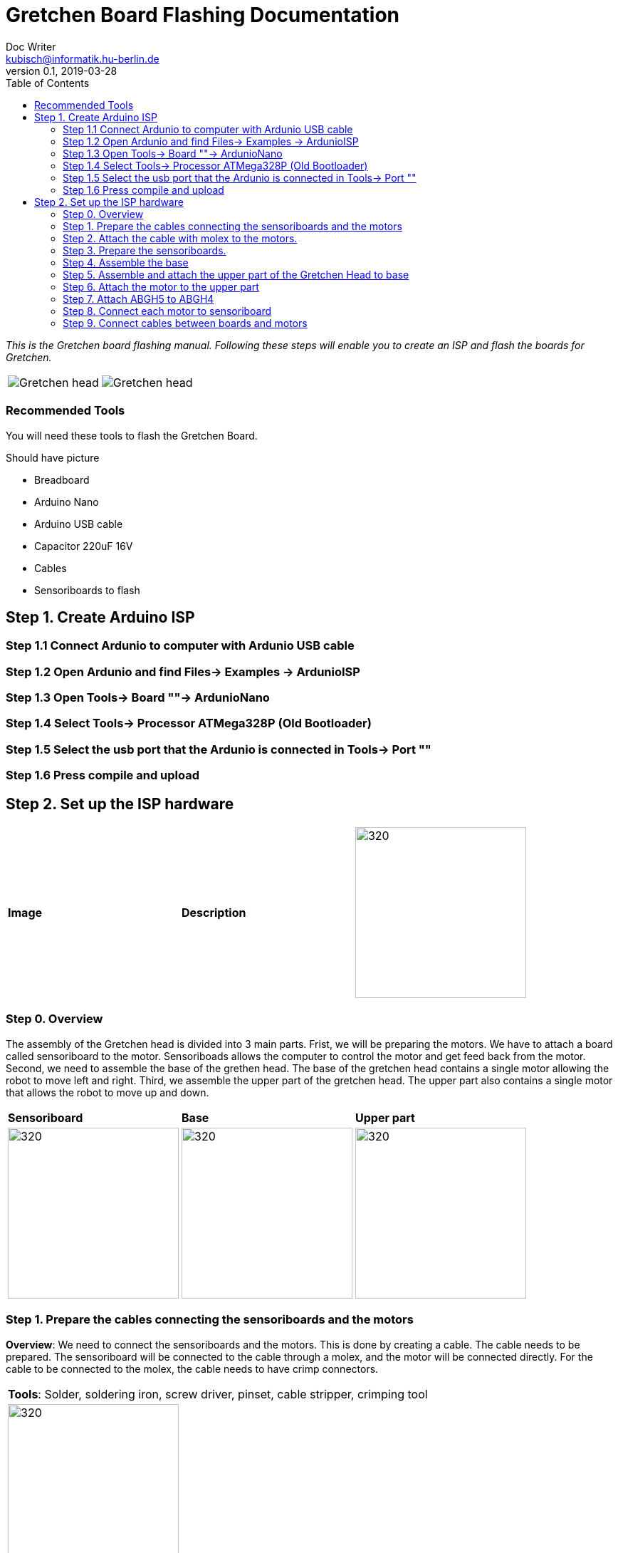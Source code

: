 = Gretchen Board Flashing Documentation
Doc Writer <kubisch@informatik.hu-berlin.de>
v0.1, 2019-03-28
:imagesdir: ./images
:toc:

_This is the Gretchen board flashing manual.
Following these steps will enable you to create an ISP and flash the boards for Gretchen._

[cols="a,a"]
|====
| image::before_assembly.png[Gretchen head] | image::after_assembly.png[Gretchen head]
|====



=== Recommended Tools
You will need these tools to flash the Gretchen Board.

Should have picture

* Breadboard
* Arduino Nano
* Arduino USB cable
* Capacitor 220uF 16V
* Cables
* Sensoriboards to flash


== Step 1. Create Arduino ISP

=== Step 1.1 Connect Ardunio to computer with Ardunio USB cable

=== Step 1.2 Open Ardunio and find Files-> Examples -> ArdunioISP

=== Step 1.3 Open Tools-> Board ""-> ArdunioNano

=== Step 1.4 Select Tools-> Processor ATMega328P (Old Bootloader)

=== Step 1.5 Select the usb port that the Ardunio is connected in Tools-> Port ""

=== Step 1.6 Press compile and upload


== Step 2. Set up the ISP hardware
[cols="a,a,a"]
|====
| *Image* | *Description*
| image::IMG_0859.JPG[320,240] | hello
|====



=== Step 0. Overview
The assembly of the Gretchen head is divided into 3 main parts. Frist, we will be preparing the motors. We have to attach a board called sensoriboard to the motor.
Sensoriboads allows the computer to control the motor and get feed back from the motor. Second, we need to assemble the base of the grethen head.
The base of the gretchen head contains a single motor allowing the robot to move left and right. Third, we assemble the upper part of the gretchen head.
The upper part also contains a single motor that allows the robot to move up and down.

[cols="a,a,a"]
|====
| *Sensoriboard* | *Base* | *Upper part*
| image::IMG_0859.JPG[320,240] | image::IMG_4352.jpg[320,240] | image::IMG_4351.jpg[320,240]
|====



=== Step 1. Prepare the cables connecting the sensoriboards and the motors
*Overview*: We need to connect the sensoriboards and the motors. This is done by creating a cable. The cable needs to be prepared.
The sensoriboard will be connected to the cable through a molex, and the motor will be connected directly. For the cable to be connected to the molex,
the cable needs to have crimp connectors.
[cols="a,a"]
|====
2+| *Tools*: Solder, soldering iron, screw driver, pinset, cable stripper, crimping tool
2+|  image::IMG_0832.JPG[320,240]
|====

==== Step 1.1 Prepare the cables to connect with the molex
*Components* : 5x cable, 5x crimp connector, 2x molex

[cols="a,a"]
|====
| *Before* | *After*
| image::IMG_0833.JPG[320,240] | image::IMG_0835.JPG[320,240]
|====

*Instruction*

1.1.1 Insert the cable into the crimp connector

1.1.2 Squeeze the crimp connector to hold it in place

1.1.3 Use the crimping tool to firmly attach the crimp connector to the cable

link:https://youtu.be/fZH4YX5PPgI[click here to watch the video tutorial]
link:https://youtu.be/F7rli4uYHDY[click here to watch the video tutorial]



==== Step 1.2 Insert the crimped cables to the molex
*Components* : 5x crimped cable, 2x molex

[cols="a,a"]
|====
| *Before* | *After*
| image::IMG_0835.JPG[320,240] | image::IMG_0837.JPG[320,240]
|====

*Instruction*

1.2.1 Insert the crimped cable in to the molex and try pulling it to make sure it is firmly connected

link:https://youtu.be/Y6q7BYZN-uk[click here to watch the video tutorial]

=== Step 2. Attach the cable with molex to the motors.
*Overview*: We need to disassemble the motor and attach the cable with molex directly.
[cols="a,a"]
|====
2+| *Tools*: Solder, soldering iron, screw driver
2+|  image::IMG_0832.JPG[320,240]
|====

todo update picture

==== Step 2.1 Disassemble the motor
*Components* : 2x motor

[cols="a,a"]
|====
| *Before* | *After*
| image::IMG_0838.JPG[320,240] | image::IMG_0839.JPG[320,240]
|====

*Instruction*

2.1.1 Unscrew the motor

2.1.2 Gently pull the cables in the motor and cut the cables

2.1.3 Use the cable stripper to remove the wire cover

link:https://youtu.be/HrGcNU0-SBw[click here to watch the video tutorial]


==== Step 2.2 Insert heat shrinking sleeves to the cables with molex
*Components* : 2x cable with molex, heat shrinking sleeves

[cols="a,a"]
|====
| *Before* | *After*
| image::IMG_0840.JPG[320,240] | image::IMG_0841.JPG[320,240]
|====

*Instruction*

2.2.1 Cut the heat shrinking sleeves in to small pieces, these will be covering the bear wire connecting the motor and the cable

2.2.2 Insert the heat shrinking sleeves into the cable

link:https://youtu.be/0eb3IUfU3mE[click here to watch the video tutorial]


==== Step 2.3 Connect the cable with molex to the motor
*Components* : 2x cable with molex, disassembled motors

[cols="a,a"]
|====
| *Before* | *After*
| image::IMG_0842.JPG[320,240] | image::IMG_0848.JPG[320,240]
|====

*Instruction*

2.3.1 Apply solder for every wire on the cable with molex and wire on the motor

2.3.2 Solder the cable with molex to the disassembled motor

todo add picture

link:https://youtu.be/i2RDhTVlqjI[click here to watch the video tutorial]



==== Step 2.4 Apply heat to the heat shrinking sleeves
*Components* : 2x motor connected to cable with molex

[cols="a,a"]
|====
| *Before* | *After*
| image::IMG_0848.JPG[320,240] | image::IMG_0851.JPG[320,240]
|====

*Instruction*

2.4.1 Move the heat shrinking sleeves to the area with bear wires

2.4.2 Apply heat to the heat shrinking sleeves with the soldering iron

link:https://youtu.be/pnu2L4HjjcY[click here to watch the video tutorial]

==== Step 2.5 Assemble the motor
*Components* : 2x motor connected to cable with molex

[cols="a,a"]
|====
| *Before* | *After*
| image::IMG_0855.JPG[320,240] | image::IMG_0856.JPG[320,240]
|====

*Instruction*

2.5.1 Insert the cables back into the motor

2.5.2 Assemble the motor by screwing the screws

link:https://youtu.be/21mKfvWZitU[click here to watch the video tutorial]


=== Step 3. Prepare the sensoriboards.
*Overview*: We need to prepare the sensoriboards in order to connect it to the motor. The board is incomplete.
We need to solder components to board for it to work. We also solder the molex to the board so that it can connect to the motors through the molex.

[cols="a,a"]
|====
2+| *Tools*: Solder, soldering iron, pinset
2+|  image::IMG_0832.JPG[320,240]
|====

todo update picture

==== Step 3.1 Solder parts to the sensoriboard
*Components* : 2x 3pin molex, 2x 4pin molex, capacitor, thermistor, pinheader

[cols="a,a"]
|====
| *Before* | *After*
| image::IMG_0858.JPG[320,240] | image::IMG_0859.JPG[320,240]
|====

*Instruction*

3.1.1 Insert the molex to the board

3.1.2 Solder the molex to the board

3.1.3 Insert the capacitor and the thermistor and bend the wire to hold it in places

    * The capacitor needs to be inserted correctly based on +/-

    * The long wire of the capacitor is the +, and the short wire of the capacitor is -

    * The +/- is indicated on the sensorboard

[cols="a,a"]
|====
2+| Back of sensor board
2+|  image::IMG_4349.jpg[320,240]
|====



3.1.4 Solder the capacitor and the thermistor,

3.1.5 Insert and solder the pinheader

todo add picture

link:https://youtu.be/WdSbCGbjKYw[click here to watch the video tutorial]


=== Step 4. Assemble the base
*Overview*: We will be assembling the base of the Gretchen head. We will be attaching a motor and a sensoriboard to the base.

[cols="a,a"]
|====
2+| *Tools*:  pinset, allen key
2+|  image::IMG_0868.JPG[320,240]
|====

==== Step 4.1 Attach the motor to ABGH1
*Components* : 1x ABGH1, 1x motor with sensoriboard, 2x M4x16, 2xM4 nut

[cols="a,a"]
|====
| *Before* | *After*
| image::IMG_0864.JPG[320,240] | image::IMG_0867.JPG[320,240]
|====

*Instruction*

4.1.1 Attach the M4x16 nut and bolt loosely on to the servo motor.

4.1.2 Insert the motor into the ABGH1 3D printed part

4.1.3 Screw the bolt while holding the nut so that the motor is tightly attached to ABGH1

4.1.4 Insert the remaining bolt and nut into the motor and ABGH1

4.1.5 Tighten the bolt and nut

link:https://youtu.be/Fe6YRPMAatY[click here to watch the video tutorial]

==== Step 4.2 Insert the bearing into ABGH2
*Components* : 1x ABGH2, 1xbearing

[cols="a,a"]
|====
| *Before* | *After*
| image::IMG_0869.JPG[320,240] | image::IMG_0870.JPG[320,240]
|====

*Instruction*

4.2.1 Align the bearing with the ABGH2

4.2.2 Push the bearing into the ABGH2

link:https://youtu.be/jChvOPqLV4I[click here to watch the video tutorial]

==== Step 4.3 Combine ABGH1 with ABGH2
*Components* : 1x ABGH1, 1xABGH2, 3xM3x10

[cols="a,a"]
|====
| *Before* | *After*
| image::IMG_0872.JPG[320,240] | image::IMG_0874.JPG[320,240]
|====

*Instruction*

4.3.1 Align ABGH1 with the ABGH2

4.3.2 Insert M3x10 bolt and screw it on tight.

    * Need to apply pressure when screwing

link:https://youtu.be/rW_i_nmOKkM[click here to watch the video tutorial]

Attach the base part to the servo. The servo should be movable in ~90° in both
directions.

=== Step 5. Assemble and attach the upper part of the Gretchen Head to base

Overview: We assemble the upper part of the Gretchen Head and x-horn of the servo.

[cols="a,a"]
|====
2+| *Tools*: Allen keys, screw driver
2+|  image::IMG_0883.JPG[320,240]
|====

*Components* : assembled base, 3d print parts (ABGH3, ABGH4), x-horn, 3x M2 bolts

[cols="a,a"]
|====
| *Before* | *After*
| image:IMG_0876.JPG[320,240]| image:IMG_0877.JPG[320,240]
|====

*Instructions*

5.1 Attach a x-horn to ABGH3 with two bolts.
[cols="a,a"]
|====
| image::IMG_999.jpg[160,120] | If the hole is too big, you can use a longer bolt (M2 x15) and nut to hold them in place.
|====

5.2 Combine ABGH3 with ABGH4.

5.3 Attach the upper part to the servo on base.

    * The servo should be movable in ~90 degress in both directions.

    * Try moving the upper part attached to the motor left and right to find the middle

    * Unscrew and screw to adjust the upper part to the middle


link:https://www.youtube.com/watch?v=EsaZwQV3XkA&list=PLYVBkbWq7-9GDQf_p39D-3R0lgW0Ku453&index=14[click here to watch the video tutorial]


=== Step 6. Attach the motor to the upper part

*Overview* : We attach a motor to the upper part of the Gretchen head.

[cols="a,a"]
|====
2+| *Tools*: Allen keys
2+|  image::IMG_0879.JPG[320,240]
|====


*Components* : assembled base, motor, 2x M4 bolt, 2x M4 nut

[cols="a,a"]
|====
| *Before* | *After*
| image:IMG_0880.JPG[320,240]| image:IMG_0881.JPG[320,240]
|====

*Instructions*

6.1 Mount the motor to ABGH4.

6.2 Screw two M4 bolts for assembling the motor and ABGH4.

link:https://www.youtube.com/watch?v=GDsHdo497Fw&list=PLYVBkbWq7-9GDQf_p39D-3R0lgW0Ku453&index=15[click here to watch the video tutorial]

=== Step 7. Attach ABGH5 to ABGH4

*Overview* : We attach ABGH5 to ABGH4 so that it moves up and down. The camera will be attached to ABGH5.

[cols="a,a"]
|====
2+| *Tools*: Allen keys, screw driver
2+|  image::IMG_0883.JPG[320,240]
|====


*Components* : assembled base, ABGH5 (3d print part), M4 bolt, M4 nut, 3x M2 bolts, 2x M2 nuts

[cols="a,a"]
|====
| *Before* | *After*
| image:IMG_0886.JPG[320,240]| image:IMG_0889.JPG[320,240]
|====

*Instructions*

7.1 Screw the x-horn to ABGH5.

7.2 Attach the motor and ABGH5.

    * The servo should be movable in ~90 degress in both directions. 

link:https://www.youtube.com/watch?v=DEc8nPt5TLM&list=PLYVBkbWq7-9GDQf_p39D-3R0lgW0Ku453&index=16[click here to watch the video tutorial]


=== Step 8. Connect each motor to sensoriboard

*Overview* : There are two motors on assembled Gretchen Head. We connect each motor to the board and attach the boards to the Gretchen Head with bolts.

[cols="a,a"]
|====
2+| *Tools*: Allen keys
2+|  image::IMG_0937.JPG[320,240]
|====


*Components* : assembled Gretchen Head, 2x boards, 2x motors, 4x M2 bolts

[cols="a,a"]
|====
| *Before* | *After*
| image:IMG_0938.JPG[320,240]| image:IMG_0942.JPG[320,240]
|====


*Instructions*

8.1 Attach the boards to the assembled Gretchen Head using bolts.

8.2 The board has four headers to connect with the cable. In the figure below, please plug the two cables of the motor into the (a) and (b) header on the board.

[cols="a,a"]
|====
| image:IMG_0859.png[320,240]| image:IMG_0856.png[320,240]
|====

[cols="a,a"]
|====
| *Base* | *Upper part*
| image:IMG_0946.JPG[320,240]| image:IMG_0945.JPG[320,240]
|====


link:https://www.youtube.com/watch?v=xoMWaxC9IeA&list=PLYVBkbWq7-9GDQf_p39D-3R0lgW0Ku453&index=18[click here to watch the video tutorial]


=== Step 9. Connect cables between boards and motors

*Overview* : There are two dynamixel cables. One connects two boards. The other one is the cable to be connected with the pc.

*Components* : 3d print parts, 2x dynamixel cables


[cols="a,a"]
|====
| *Before* | *After*
| image:IMG_0941.JPG[320,240]| image:IMG_0943.JPG[320,240]
|====

*Instructions*

9.1 connect the right side of a board on upper to the left side of a board on base.

[cols="a"]
|====
| *Upper part and base* |
| image:IMG_0947.JPG[320,240]|
|====

9.2 Connect the pc to the right 4pin molex on the sensoriboard of the base .

link:https://www.youtube.com/watch?v=yl0QS3kNg6o&list=PLYVBkbWq7-9GDQf_p39D-3R0lgW0Ku453&index=19[click here to watch the video tutorial]

